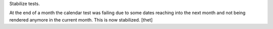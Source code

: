 Stabilize tests.

At the end of a month the calendar test was failing due to some dates reaching
into the next month and not being rendered anymore in the current month.
This is now stabilized. [thet]
